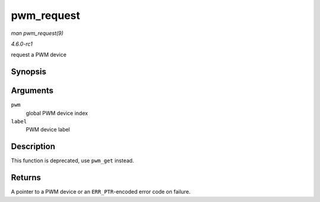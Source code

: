 
.. _API-pwm-request:

===========
pwm_request
===========

*man pwm_request(9)*

*4.6.0-rc1*

request a PWM device


Synopsis
========

.. c:function:: struct pwm_device ⋆ pwm_request( int pwm, const char * label )

Arguments
=========

``pwm``
    global PWM device index

``label``
    PWM device label


Description
===========

This function is deprecated, use ``pwm_get`` instead.


Returns
=======

A pointer to a PWM device or an ``ERR_PTR``-encoded error code on failure.
